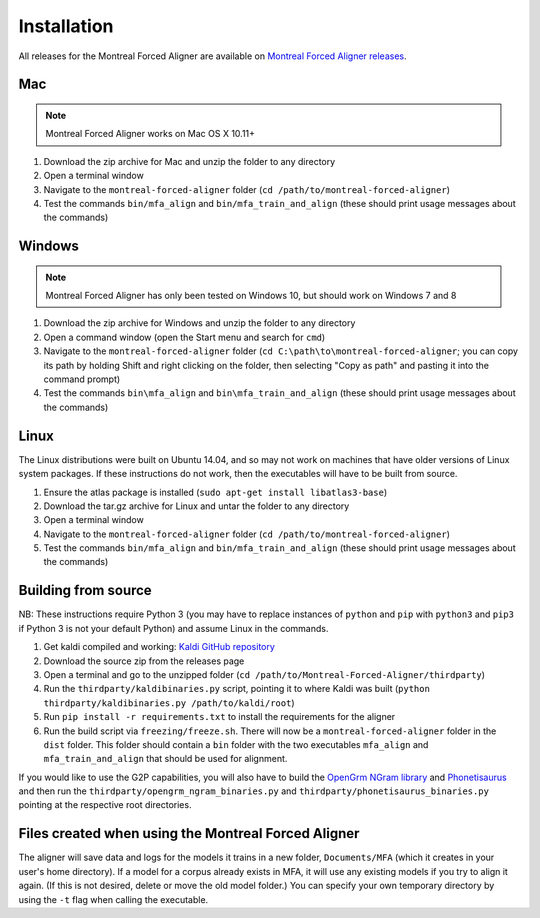 
.. _`Montreal Forced Aligner releases`: https://github.com/MontrealCorpusTools/Montreal-Forced-Aligner/releases

.. _`Kaldi GitHub repository`: https://github.com/kaldi-asr/kaldi

.. _`OpenGrm NGram library`: http://opengrm.org/NGramLibrary

.. _`Phonetisaurus`: https://github.com/AdolfVonKleist/Phonetisaurus

.. _installation:

************
Installation
************

All releases for the Montreal Forced Aligner are available on
`Montreal Forced Aligner releases`_.

Mac
===

.. note::
   Montreal Forced Aligner works on Mac OS X 10.11+

1. Download the zip archive for Mac and unzip the folder to any directory
2. Open a terminal window
3. Navigate to the ``montreal-forced-aligner`` folder (``cd /path/to/montreal-forced-aligner``)
4. Test the commands ``bin/mfa_align`` and ``bin/mfa_train_and_align`` (these should print usage messages about the commands)

Windows
=======

.. note::
   Montreal Forced Aligner has only been tested on Windows 10, but should
   work on Windows 7 and 8

1. Download the zip archive for Windows and unzip the folder to any directory
2. Open a command window (open the Start menu and search for ``cmd``)
3. Navigate to the ``montreal-forced-aligner`` folder (``cd C:\path\to\montreal-forced-aligner``;
   you can copy its path by holding Shift and right clicking on the folder, then
   selecting "Copy as path" and pasting it into the command prompt)
4. Test the commands ``bin\mfa_align`` and ``bin\mfa_train_and_align`` (these should print usage messages about the commands)

Linux
=====

The Linux distributions were built on Ubuntu 14.04, and so may not work on
machines that have older versions of Linux system packages.  If these instructions
do not work, then the executables will have to be built from source.

1. Ensure the atlas package is installed (``sudo apt-get install libatlas3-base``)
2. Download the tar.gz archive for Linux and untar the folder to any directory
3. Open a terminal window
4. Navigate to the ``montreal-forced-aligner`` folder (``cd /path/to/montreal-forced-aligner``)
5. Test the commands ``bin/mfa_align`` and ``bin/mfa_train_and_align`` (these should print usage messages about the commands)

Building from source
====================

NB: These instructions require Python 3 (you may have to replace
instances of ``python`` and ``pip`` with ``python3`` and ``pip3`` if Python 3 is
not your default Python) and assume Linux in the commands.

1. Get kaldi compiled and working: `Kaldi GitHub repository`_
2. Download the source zip from the releases page
3. Open a terminal and go to the unzipped folder (``cd /path/to/Montreal-Forced-Aligner/thirdparty``)
4. Run the ``thirdparty/kaldibinaries.py`` script, pointing it to where Kaldi was built (``python thirdparty/kaldibinaries.py /path/to/kaldi/root``)
5. Run ``pip install -r requirements.txt`` to install the requirements for the aligner
6. Run the build script via ``freezing/freeze.sh``. There will now be a ``montreal-forced-aligner`` folder in the ``dist`` folder. This folder should contain a ``bin`` folder with the two executables ``mfa_align`` and ``mfa_train_and_align`` that should be used for alignment.

If you would like to use the G2P capabilities, you will also have to build the `OpenGrm NGram library`_ and `Phonetisaurus`_
and then run the ``thirdparty/opengrm_ngram_binaries.py`` and ``thirdparty/phonetisaurus_binaries.py`` pointing at the respective root directories.

Files created when using the Montreal Forced Aligner
====================================================

The aligner will save data and logs for the models it trains in a new folder,
``Documents/MFA`` (which it creates in your user's home directory).  If a model for a corpus already
exists in MFA, it will use any existing models if you try to align it again.
(If this is not desired, delete or move the old model folder.)  You can specify your own temporary directory by using the ``-t``
flag when calling the executable.

